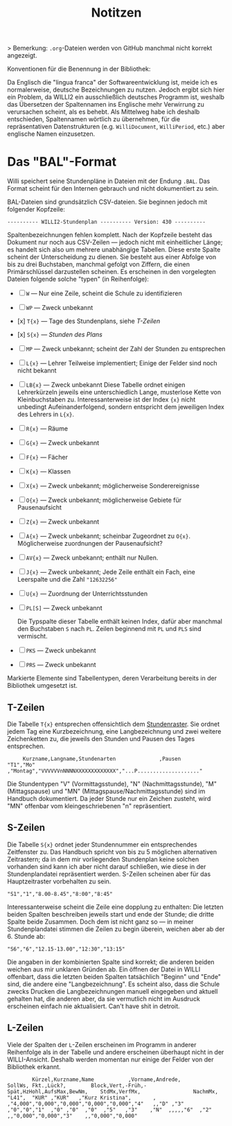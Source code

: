 #+title: Notitzen

> Bemerkung: ~.org~-Dateien werden von GitHub manchmal nicht korrekt angezeigt.

**** Konventionen für die Benennung in der Bibliothek:

Da Englisch die "lingua franca" der Softwareentwicklung ist, meide ich es normalerweise, deutsche Bezeichnungen zu nutzen. Jedoch ergibt sich hier ein Problem, da WILLI2 ein ausschließlich deutsches Programm ist, weshalb das Übersetzen der Spaltennamen ins Englische mehr Verwirrung zu verursachen scheint, als es behebt. Als Mittelweg habe ich deshalb entschieden, Spaltennamen wörtlich zu übernehmen, für die repräsentativen Datenstrukturen (e.g. ~WilliDocument~, ~WilliPeriod~, etc.) aber englische Namen einzusetzen.


* Das "BAL"-Format

Willi speichert seine Stundenpläne in Dateien mit der Endung ~.BAL~. Das Format scheint für den Internen gebrauch und nicht dokumentiert zu sein.

BAL-Dateien sind grundsätzlich CSV-dateien. Sie beginnen jedoch mit folgender Kopfzeile:

#+begin_example
---------- WILLI2-Stundenplan ---------- Version: 430 ----------
#+end_example

Spaltenbezeichnungen fehlen komplett. Nach der Kopfzeile besteht das Dokument nur noch aus CSV-Zeilen — jedoch nicht mit einheitlicher Länge; es handelt sich also um mehrere unabhängige Tabellen. Diese erste Spalte scheint der Unterscheidung zu dienen. Sie besteht aus einer Abfolge von bis zu drei Buchstaben, manchmal gefolgt von Ziffern, die einen Primärschlüssel darzustellen scheinen. Es erscheinen in den vorgelegten Dateien folgende solche "typen" (in Reihenfolge):

- [ ] ~W~ — Nur eine Zeile, scheint die Schule zu identifizieren
- [ ] ~WP~ — Zweck unbekannt
- [x] ~T{x}~ — Tage des Stundenplans, siehe [[T-Zeilen]]
- [x] ~S{x}~ — [[S-Zeilen][Stunden des Plans]]
- [ ] ~MP~ — Zweck unbekannt; scheint der Zahl der Stunden zu entsprechen
- [-] ~L{x}~ — Lehrer
  Teilweise implementiert; Einige der Felder sind noch nicht bekannt
- [ ] ~LB{x}~ — Zweck unbekannt
  Diese Tabelle ordnet einigen Lehrerkürzeln jeweils eine unterschiedlich Lange, musterlose Kette von Kleinbuchstaben zu. Interessanterweise ist der Index ~{x}~ nicht unbedingt Aufeinanderfolgend, sondern entspricht dem jeweiligen Index des Lehrers in ~L{x}~.
- [ ] ~R{x}~ — Räume
- [ ] ~G{x}~ — Zweck unbekannt
- [ ] ~F{x}~ — Fächer
- [ ] ~K{x}~ — Klassen
- [ ] ~X{x}~ — Zweck unbekannt; möglicherweise Sonderereignisse
- [ ] ~O{x}~ — Zweck unbekannt; möglicherweise Gebiete für Pausenaufsicht
- [ ] ~Z{x}~ — Zweck unbekannt
- [ ] ~A{x}~ — Zweck unbekannt; scheinbar Zugeordnet zu ~O{x}~. Möglicherweise zuordnungen der Pausenaufsicht?
- [ ] ~AV{x}~ — Zweck unbekannt; enthält nur Nullen.
- [ ] ~J{x}~ — Zweck unbekannt; Jede Zeile enthält ein Fach, eine Leerspalte und die Zahl ~"12632256"~
- [ ] ~U{x}~ — Zuordnung der Unterrichtsstunden
- [ ] ~PL[S]~ — Zweck unbekannt

  Die Typspalte dieser Tabelle enthält keinen Index, dafür aber manchmal den Buchstaben ~S~ nach ~PL~. Zeilen beginnend mit ~PL~ und ~PLS~ sind vermischt.
- [ ] ~PKS~ — Zweck unbekannt
- [ ] ~PRS~ — Zweck unbekannt

Markierte Elemente sind Tabellentypen, deren Verarbeitung bereits in der Bibliothek umgesetzt ist.

** T-Zeilen

Die Tabelle ~T{x}~ entsprechen offensichtlich dem [[https://willi.wgg-neumarkt.de/handbuch/willi/willi.html][Stundenraster]]. Sie ordnet jedem Tag eine Kurzbezeichnung, eine Langbezeichnung und zwei weitere Zeichenketten zu, die jeweils den Stunden und Pausen des Tages entsprechen.

#+begin_example
     Kurzname,Langname,Stundenarten              ,Pausen
"T1","Mo"    ,"Montag","VVVVVVnNNNNXXXXXXXXXXXXX","...P...................."
#+end_example

Die Stundentypen "V" (Vormittagsstunde), "N" (Nachmittagsstunde), "M" (Mittagspause) und "MN" (Mittagspause/Nachmittagsstunde) sind im Handbuch dokumentiert. Da jeder Stunde nur ein Zeichen zusteht, wird "MN" offenbar vom kleingeschriebenen "n" repräsentiert.

** S-Zeilen

Die Tabelle ~S{x}~ ordnet jeder Stundennummer ein entsprechendes Zeitfenster zu. Das Handbuch spricht von bis zu 5 möglichen alternativen Zeitrastern; da in dem mir vorliegenden Stundenplan keine solchen vorhanden sind kann ich aber nicht darauf schließen, wie diese in der Stundenplandatei repräsentiert werden. S-Zeilen scheinen aber für das Hauptzeitraster vorbehalten zu sein.

#+begin_example
"S1","1","8.00-8.45","8:00","8:45"
#+end_example

Interessanterweise scheint die Zeile eine dopplung zu enthalten: Die letzten beiden Spalten beschreiben jeweils start und ende der Stunde; die dritte Spalte beide Zusammen. Doch dem ist nicht ganz so — in meiner Stundenplandatei stimmen die Zeilen zu begin überein, weichen aber ab der 6. Stunde ab:

#+begin_example
"S6","6","12.15-13.00","12:30","13:15"
#+end_example

Die angaben in der kombinierten Spalte sind korrekt; die anderen beiden weichen aus mir unklaren Gründen ab. Ein öffnen der Datei in WILLI offenbart, dass die letzten beiden Spalten tatsächlich "Beginn" und "Ende" sind, die andere eine "Langbezeichnung". Es scheint also, dass die Schule zwecks Drucken die Langbezeichnungen manuell eingegeben und aktuell gehalten hat, die anderen aber, da sie vermutlich nicht im Ausdruck erscheinen einfach nie aktualisiert. Can't have shit in detroit.

** L-Zeilen

Viele der Spalten der ~L~-Zeilen erscheinen im Programm in anderer Reihenfolge als in der Tabelle und andere erscheinen überhaupt nicht in der WILLI-Ansicht. Deshalb werden momentan nur einige der Felder von der Bibliothek erkannt.

#+begin_example
        Kürzel,Kurzname,Name           ,Vorname,Andrede,                                        SollWs, Fkt.,Lück?,        Block,Vert,-Früh,-Spät,HzHohl,AufsMax,BewNm,    StdMx,VerfMx,                 NachmMx,
"L41",  "KUR" ,"KUR"   ,"Kurz Kristina",       ,       ,"4,000","0,000","0,000","0,000","0,000","4"   ,,"D" ,"3"  ,"0","0","1"  ,"0" ,"0"  ,"0"  ,"5"   ,"3"    ,"N"  ,,,,,"6"  ,"2"   ,,"0,000","0,000","3"    ,,"0,000","0,000"
#+end_example
